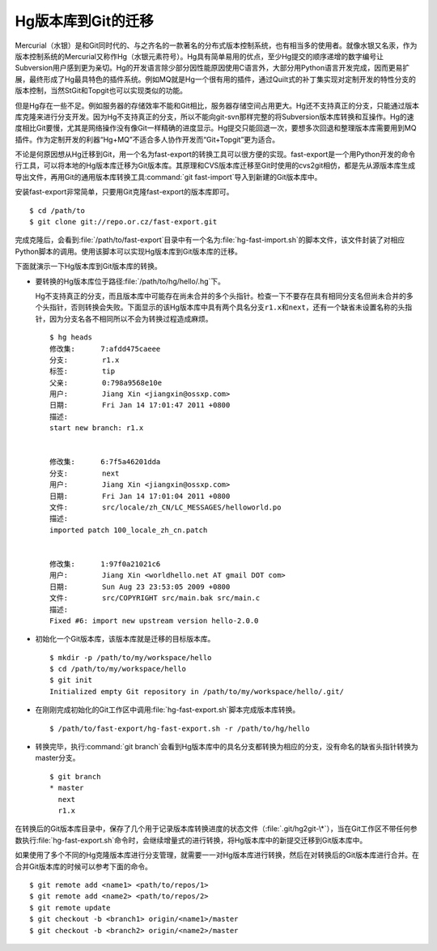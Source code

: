 Hg版本库到Git的迁移
=====================

Mercurial（水银）是和Git同时代的、与之齐名的一款著名的分布式版本控制系统，\
也有相当多的使用者。就像水银又名汞，作为版本控制系统的Mercurial又称作Hg\
（水银元素符号）。Hg具有简单易用的优点，至少Hg提交的顺序递增的数字编号让\
Subversion用户感到更为亲切。Hg的开发语言除少部分因性能原因使用C语言外，\
大部分用Python语言开发完成，因而更易扩展，最终形成了Hg最具特色的插件系\
统。例如MQ就是Hg一个很有用的插件，通过Quilt式的补丁集实现对定制开发的特\
性分支的版本控制，当然StGit和Topgit也可以实现类似的功能。

但是Hg存在一些不足。例如服务器的存储效率不能和Git相比，服务器存储空间占\
用更大。Hg还不支持真正的分支，只能通过版本库克隆来进行分支开发。因为Hg不\
支持真正的分支，所以不能向git-svn那样完整的将Subversion版本库转换和互操\
作。Hg的速度相比Git要慢，尤其是网络操作没有像Git一样精确的进度显示。Hg提\
交只能回退一次，要想多次回退和整理版本库需要用到MQ插件。作为定制开发的利\
器“Hg+MQ”不适合多人协作开发而“Git+Topgit”更为适合。

不论是何原因想从Hg迁移到Git，用一个名为fast-export的转换工具可以很方便的\
实现。fast-export是一个用Python开发的命令行工具，可以将本地的Hg版本库迁\
移为Git版本库。其原理和CVS版本库迁移至Git时使用的cvs2git相仿，都是先从源\
版本库生成导出文件，再用Git的通用版本库转换工具\
:command:`git fast-import`\ 导入到新建的Git版本库中。

安装fast-export非常简单，只要用Git克隆fast-export的版本库即可。

::

  $ cd /path/to
  $ git clone git://repo.or.cz/fast-export.git

完成克隆后，会看到\ :file:`/path/to/fast-export`\ 目录中有一个名为\
:file:`hg-fast-import.sh`\ 的脚本文件，该文件封装了对相应Python脚本的调用。\
使用该脚本可以实现Hg版本库到Git版本库的迁移。

下面就演示一下Hg版本库到Git版本库的转换。

* 要转换的Hg版本库位于路径\ :file:`/path/to/hg/hello/.hg`\ 下。

  Hg不支持真正的分支，而且版本库中可能存在尚未合并的多个头指针。检查一下\
  不要存在具有相同分支名但尚未合并的多个头指针，否则转换会失败。下面显示\
  的该Hg版本库中具有两个具名分支\ ``r1.x``\ 和\ ``next``\ ，还有一个缺省\
  未设置名称的头指针，因为分支名各不相同所以不会为转换过程造成麻烦。

  ::

    $ hg heads
    修改集:      7:afdd475caeee
    分支:        r1.x
    标签:        tip
    父亲:        0:798a9568e10e
    用户:        Jiang Xin <jiangxin@ossxp.com>
    日期:        Fri Jan 14 17:01:47 2011 +0800
    描述:
    start new branch: r1.x


    修改集:      6:7f5a46201dda
    分支:        next
    用户:        Jiang Xin <jiangxin@ossxp.com>
    日期:        Fri Jan 14 17:01:04 2011 +0800
    文件:        src/locale/zh_CN/LC_MESSAGES/helloworld.po
    描述:
    imported patch 100_locale_zh_cn.patch


    修改集:      1:97f0a21021c6
    用户:        Jiang Xin <worldhello.net AT gmail DOT com>
    日期:        Sun Aug 23 23:53:05 2009 +0800
    文件:        src/COPYRIGHT src/main.bak src/main.c
    描述:
    Fixed #6: import new upstream version hello-2.0.0

* 初始化一个Git版本库，该版本库就是迁移的目标版本库。

  ::

    $ mkdir -p /path/to/my/workspace/hello
    $ cd /path/to/my/workspace/hello
    $ git init
    Initialized empty Git repository in /path/to/my/workspace/hello/.git/

* 在刚刚完成初始化的Git工作区中调用\ :file:`hg-fast-export.sh`\ 脚本完成\
  版本库转换。

  ::

    $ /path/to/fast-export/hg-fast-export.sh -r /path/to/hg/hello

* 转换完毕，执行\ :command:`git branch`\ 会看到Hg版本库中的具名分支都转\
  换为相应的分支，没有命名的缺省头指针转换为master分支。

  ::

    $ git branch
    * master
      next
      r1.x

在转换后的Git版本库目录中，保存了几个用于记录版本库转换进度的状态文件\
（\ :file:`.git/hg2git-\*`\ ），当在Git工作区不带任何参数执行\
:file:`hg-fast-export.sh`\ 命令时，会继续增量式的进行转换，将Hg版本库\
中的新提交迁移到Git版本库中。

如果使用了多个不同的Hg克隆版本库进行分支管理，就需要一一对Hg版本库进行转\
换，然后在对转换后的Git版本库进行合并。在合并Git版本库的时候可以参考下面\
的命令。

::

  $ git remote add <name1> <path/to/repos/1>
  $ git remote add <name2> <path/to/repos/2>
  $ git remote update
  $ git checkout -b <branch1> origin/<name1>/master
  $ git checkout -b <branch2> origin/<name2>/master
